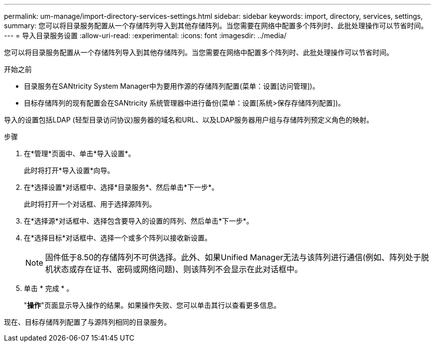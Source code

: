 ---
permalink: um-manage/import-directory-services-settings.html 
sidebar: sidebar 
keywords: import, directory, services, settings, 
summary: 您可以将目录服务配置从一个存储阵列导入到其他存储阵列。当您需要在网络中配置多个阵列时、此批处理操作可以节省时间。 
---
= 导入目录服务设置
:allow-uri-read: 
:experimental: 
:icons: font
:imagesdir: ../media/


[role="lead"]
您可以将目录服务配置从一个存储阵列导入到其他存储阵列。当您需要在网络中配置多个阵列时、此批处理操作可以节省时间。

.开始之前
* 目录服务在SANtricity System Manager中为要用作源的存储阵列配置(菜单：设置[访问管理])。
* 目标存储阵列的现有配置会在SANtricity 系统管理器中进行备份(菜单：设置[系统>保存存储阵列配置])。


导入的设置包括LDAP (轻型目录访问协议)服务器的域名和URL、以及LDAP服务器用户组与存储阵列预定义角色的映射。

.步骤
. 在*管理*页面中、单击*导入设置*。
+
此时将打开*导入设置*向导。

. 在*选择设置*对话框中、选择*目录服务*、然后单击*下一步*。
+
此时将打开一个对话框、用于选择源阵列。

. 在*选择源*对话框中、选择包含要导入的设置的阵列、然后单击*下一步*。
. 在*选择目标*对话框中、选择一个或多个阵列以接收新设置。
+
[NOTE]
====
固件低于8.50的存储阵列不可供选择。此外、如果Unified Manager无法与该阵列进行通信(例如、阵列处于脱机状态或存在证书、密码或网络问题)、则该阵列不会显示在此对话框中。

====
. 单击 * 完成 * 。
+
"*操作*"页面显示导入操作的结果。如果操作失败、您可以单击其行以查看更多信息。



现在、目标存储阵列配置了与源阵列相同的目录服务。
